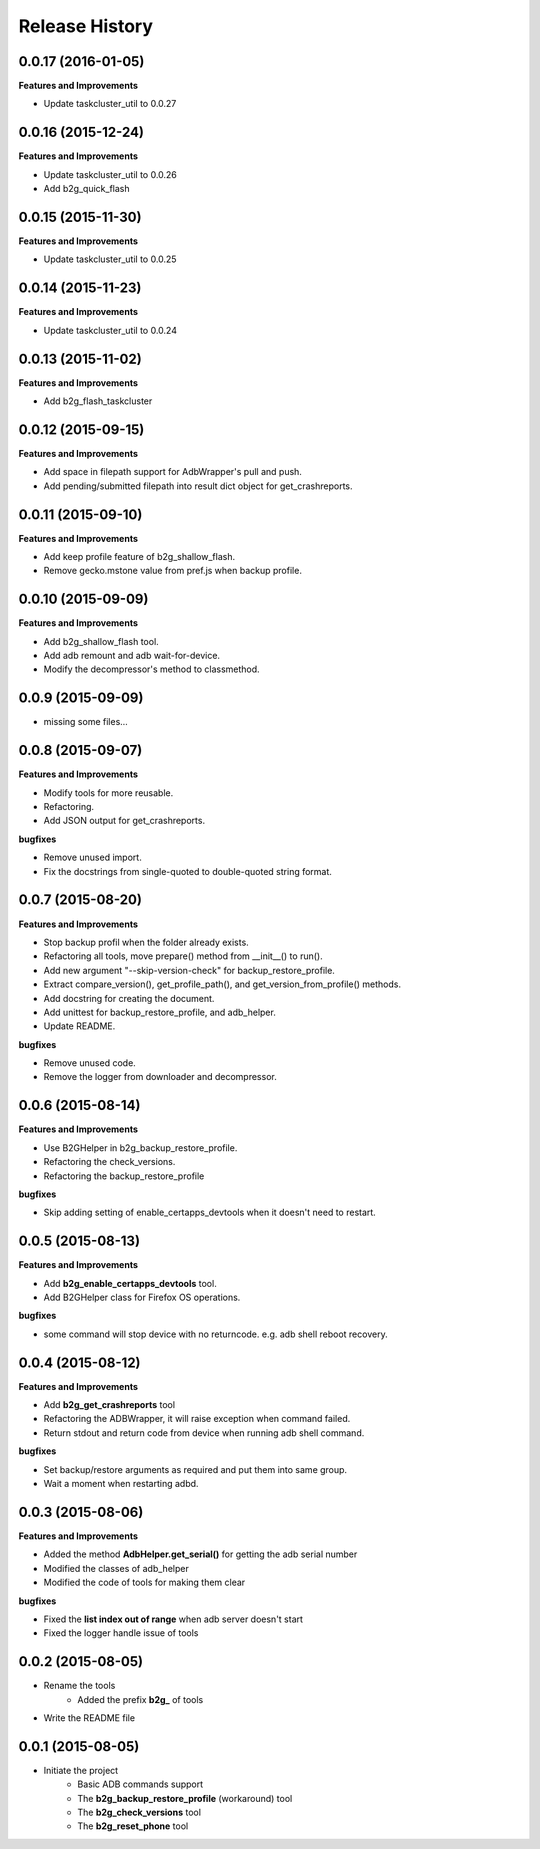 Release History
---------------

0.0.17 (2016-01-05)
+++++++++++++++++++

**Features and Improvements**

- Update taskcluster_util to 0.0.27

0.0.16 (2015-12-24)
+++++++++++++++++++

**Features and Improvements**

- Update taskcluster_util to 0.0.26
- Add b2g_quick_flash

0.0.15 (2015-11-30)
+++++++++++++++++++

**Features and Improvements**

- Update taskcluster_util to 0.0.25

0.0.14 (2015-11-23)
+++++++++++++++++++

**Features and Improvements**

- Update taskcluster_util to 0.0.24

0.0.13 (2015-11-02)
+++++++++++++++++++

**Features and Improvements**

- Add b2g_flash_taskcluster

0.0.12 (2015-09-15)
+++++++++++++++++++

**Features and Improvements**

- Add space in filepath support for AdbWrapper's pull and push.
- Add pending/submitted filepath into result dict object for get_crashreports.


0.0.11 (2015-09-10)
+++++++++++++++++++

**Features and Improvements**

- Add keep profile feature of b2g_shallow_flash.
- Remove gecko.mstone value from pref.js when backup profile.


0.0.10 (2015-09-09)
+++++++++++++++++++

**Features and Improvements**

- Add b2g_shallow_flash tool.
- Add adb remount and adb wait-for-device.
- Modify the decompressor's method to classmethod.


0.0.9 (2015-09-09)
++++++++++++++++++

- missing some files...


0.0.8 (2015-09-07)
++++++++++++++++++

**Features and Improvements**

- Modify tools for more reusable.
- Refactoring.
- Add JSON output for get_crashreports.

**bugfixes**

- Remove unused import.
- Fix the docstrings from single-quoted to double-quoted string format.


0.0.7 (2015-08-20)
++++++++++++++++++

**Features and Improvements**

- Stop backup profil when the folder already exists.
- Refactoring all tools, move prepare() method from __init__() to run().
- Add new argument "--skip-version-check" for backup_restore_profile.
- Extract compare_version(), get_profile_path(), and get_version_from_profile() methods.
- Add docstring for creating the document.
- Add unittest for backup_restore_profile, and adb_helper.
- Update README.

**bugfixes**

- Remove unused code.
- Remove the logger from downloader and decompressor.


0.0.6 (2015-08-14)
++++++++++++++++++

**Features and Improvements**

- Use B2GHelper in b2g_backup_restore_profile.
- Refactoring the check_versions.
- Refactoring the backup_restore_profile

**bugfixes**

- Skip adding setting of enable_certapps_devtools when it doesn't need to restart.


0.0.5 (2015-08-13)
++++++++++++++++++

**Features and Improvements**

- Add **b2g_enable_certapps_devtools** tool.
- Add B2GHelper class for Firefox OS operations.

**bugfixes**

- some command will stop device with no returncode. e.g. adb shell reboot recovery.

0.0.4 (2015-08-12)
++++++++++++++++++
**Features and Improvements**

- Add **b2g_get_crashreports** tool
- Refactoring the ADBWrapper, it will raise exception when command failed.
- Return stdout and return code from device when running adb shell command.

**bugfixes**

- Set backup/restore arguments as required and put them into same group.
- Wait a moment when restarting adbd.

0.0.3 (2015-08-06)
++++++++++++++++++
**Features and Improvements**

- Added the method **AdbHelper.get_serial()** for getting the adb serial number
- Modified the classes of adb_helper
- Modified the code of tools for making them clear

**bugfixes**

- Fixed the **list index out of range** when adb server doesn't start
- Fixed the logger handle issue of tools


0.0.2 (2015-08-05)
++++++++++++++++++
- Rename the tools
    - Added the prefix **b2g_** of tools
- Write the README file


0.0.1 (2015-08-05)
++++++++++++++++++
- Initiate the project
    - Basic ADB commands support
    - The **b2g_backup_restore_profile** (workaround) tool
    - The **b2g_check_versions** tool
    - The **b2g_reset_phone** tool
